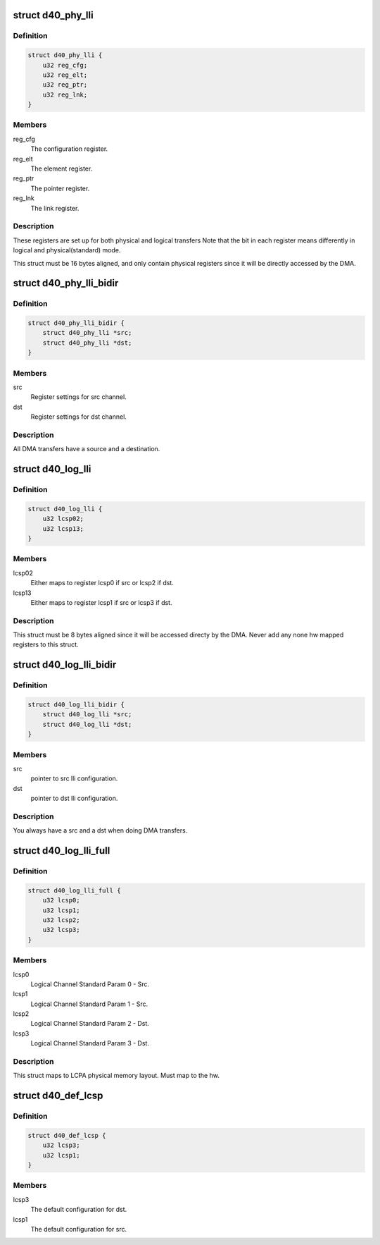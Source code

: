 .. -*- coding: utf-8; mode: rst -*-
.. src-file: drivers/dma/ste_dma40_ll.h

.. _`d40_phy_lli`:

struct d40_phy_lli
==================

.. c:type:: struct d40_phy_lli

    The basic configuration register for each physical channel.

.. _`d40_phy_lli.definition`:

Definition
----------

.. code-block:: c

    struct d40_phy_lli {
        u32 reg_cfg;
        u32 reg_elt;
        u32 reg_ptr;
        u32 reg_lnk;
    }

.. _`d40_phy_lli.members`:

Members
-------

reg_cfg
    The configuration register.

reg_elt
    The element register.

reg_ptr
    The pointer register.

reg_lnk
    The link register.

.. _`d40_phy_lli.description`:

Description
-----------

These registers are set up for both physical and logical transfers
Note that the bit in each register means differently in logical and
physical(standard) mode.

This struct must be 16 bytes aligned, and only contain physical registers
since it will be directly accessed by the DMA.

.. _`d40_phy_lli_bidir`:

struct d40_phy_lli_bidir
========================

.. c:type:: struct d40_phy_lli_bidir

    struct for a transfer.

.. _`d40_phy_lli_bidir.definition`:

Definition
----------

.. code-block:: c

    struct d40_phy_lli_bidir {
        struct d40_phy_lli *src;
        struct d40_phy_lli *dst;
    }

.. _`d40_phy_lli_bidir.members`:

Members
-------

src
    Register settings for src channel.

dst
    Register settings for dst channel.

.. _`d40_phy_lli_bidir.description`:

Description
-----------

All DMA transfers have a source and a destination.

.. _`d40_log_lli`:

struct d40_log_lli
==================

.. c:type:: struct d40_log_lli

    logical lli configuration

.. _`d40_log_lli.definition`:

Definition
----------

.. code-block:: c

    struct d40_log_lli {
        u32 lcsp02;
        u32 lcsp13;
    }

.. _`d40_log_lli.members`:

Members
-------

lcsp02
    Either maps to register lcsp0 if src or lcsp2 if dst.

lcsp13
    Either maps to register lcsp1 if src or lcsp3 if dst.

.. _`d40_log_lli.description`:

Description
-----------

This struct must be 8 bytes aligned since it will be accessed directy by
the DMA. Never add any none hw mapped registers to this struct.

.. _`d40_log_lli_bidir`:

struct d40_log_lli_bidir
========================

.. c:type:: struct d40_log_lli_bidir

    For both src and dst

.. _`d40_log_lli_bidir.definition`:

Definition
----------

.. code-block:: c

    struct d40_log_lli_bidir {
        struct d40_log_lli *src;
        struct d40_log_lli *dst;
    }

.. _`d40_log_lli_bidir.members`:

Members
-------

src
    pointer to src lli configuration.

dst
    pointer to dst lli configuration.

.. _`d40_log_lli_bidir.description`:

Description
-----------

You always have a src and a dst when doing DMA transfers.

.. _`d40_log_lli_full`:

struct d40_log_lli_full
=======================

.. c:type:: struct d40_log_lli_full

    LCPA layout

.. _`d40_log_lli_full.definition`:

Definition
----------

.. code-block:: c

    struct d40_log_lli_full {
        u32 lcsp0;
        u32 lcsp1;
        u32 lcsp2;
        u32 lcsp3;
    }

.. _`d40_log_lli_full.members`:

Members
-------

lcsp0
    Logical Channel Standard Param 0 - Src.

lcsp1
    Logical Channel Standard Param 1 - Src.

lcsp2
    Logical Channel Standard Param 2 - Dst.

lcsp3
    Logical Channel Standard Param 3 - Dst.

.. _`d40_log_lli_full.description`:

Description
-----------

This struct maps to LCPA physical memory layout. Must map to
the hw.

.. _`d40_def_lcsp`:

struct d40_def_lcsp
===================

.. c:type:: struct d40_def_lcsp

    Default LCSP1 and LCSP3 settings

.. _`d40_def_lcsp.definition`:

Definition
----------

.. code-block:: c

    struct d40_def_lcsp {
        u32 lcsp3;
        u32 lcsp1;
    }

.. _`d40_def_lcsp.members`:

Members
-------

lcsp3
    The default configuration for dst.

lcsp1
    The default configuration for src.

.. This file was automatic generated / don't edit.

